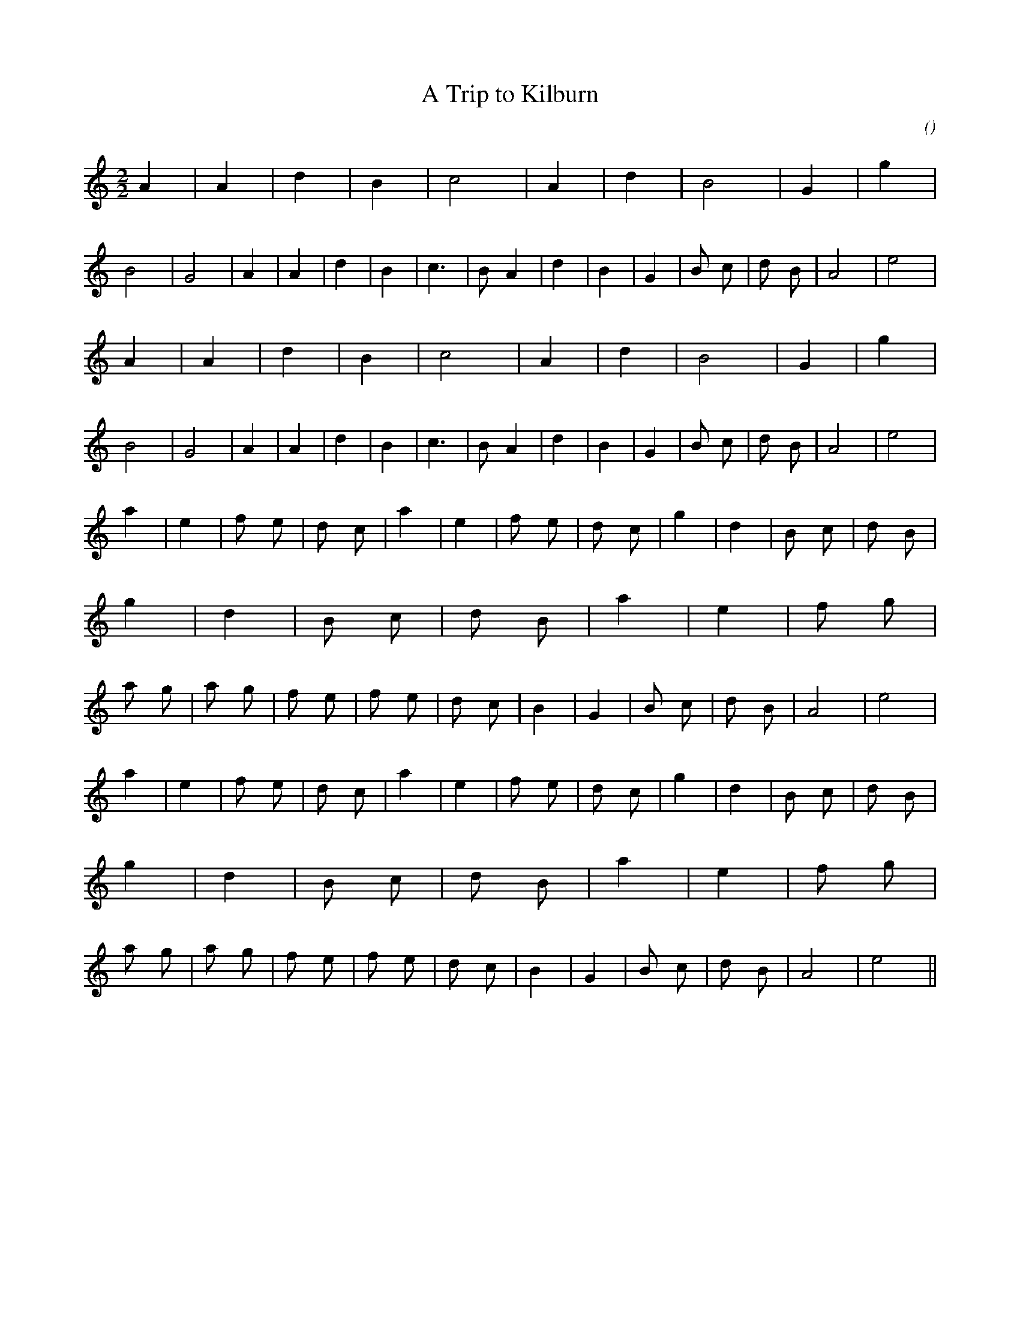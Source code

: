 X:1
T: A Trip to Kilburn
N:29 January 1998
C:
S:
A:
O:
R:
M:2/2
K:Am
I:speed 212
%W: A
% voice 1 (1 lines, 28 notes)
K:Am
M:2/2
L:1/16
A4 |A4 |d4 |B4 |c8 |A4 |d4 |B8 |G4 |g4 |B8 |G8 |A4 |A4 |d4 |B4 |c6 |B2 A4 |d4 |B4 |G4 |B2 c2 |d2 B2 |A8 |e8 |
%W:
% voice 1 (1 lines, 28 notes)
A4 |A4 |d4 |B4 |c8 |A4 |d4 |B8 |G4 |g4 |B8 |G8 |A4 |A4 |d4 |B4 |c6 |B2 A4 |d4 |B4 |G4 |B2 c2 |d2 B2 |A8 |e8 |
%W: B
% voice 1 (1 lines, 46 notes)
a4 |e4 |f2 e2 |d2 c2 |a4 |e4 |f2 e2 |d2 c2 |g4 |d4 |B2 c2 |d2 B2 |g4 |d4 |B2 c2 |d2 B2 |a4 |e4 |f2 g2 |a2 g2 |a2 g2 |f2 e2 |f2 e2 |d2 c2 |B4 |G4 |B2 c2 |d2 B2 |A8 |e8 |
%W:
% voice 1 (1 lines, 46 notes)
a4 |e4 |f2 e2 |d2 c2 |a4 |e4 |f2 e2 |d2 c2 |g4 |d4 |B2 c2 |d2 B2 |g4 |d4 |B2 c2 |d2 B2 |a4 |e4 |f2 g2 |a2 g2 |a2 g2 |f2 e2 |f2 e2 |d2 c2 |B4 |G4 |B2 c2 |d2 B2 |A8 |e8 ||
